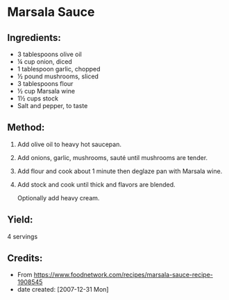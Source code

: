 #+STARTUP: showeverything
* Marsala Sauce
** Ingredients:
- 3 tablespoons olive oil
- ¼ cup onion, diced
- 1 tablespoon garlic, chopped
- ½ pound mushrooms, sliced
- 3 tablespoons flour
- ½ cup Marsala wine
- 1½ cups stock
- Salt and pepper, to taste
** Method:
1. Add olive oil to heavy hot saucepan.
2. Add onions, garlic, mushrooms, sauté until mushrooms are tender.
3. Add flour and cook about 1 minute then deglaze pan with Marsala wine.
4. Add stock and cook until thick and flavors are blended.
   #+begin_tip
   Optionally add heavy cream.
   #+end_tip
** Yield:
4 servings
** Credits:
- From https://www.foodnetwork.com/recipes/marsala-sauce-recipe-1908545
- date created: [2007-12-31 Mon]
